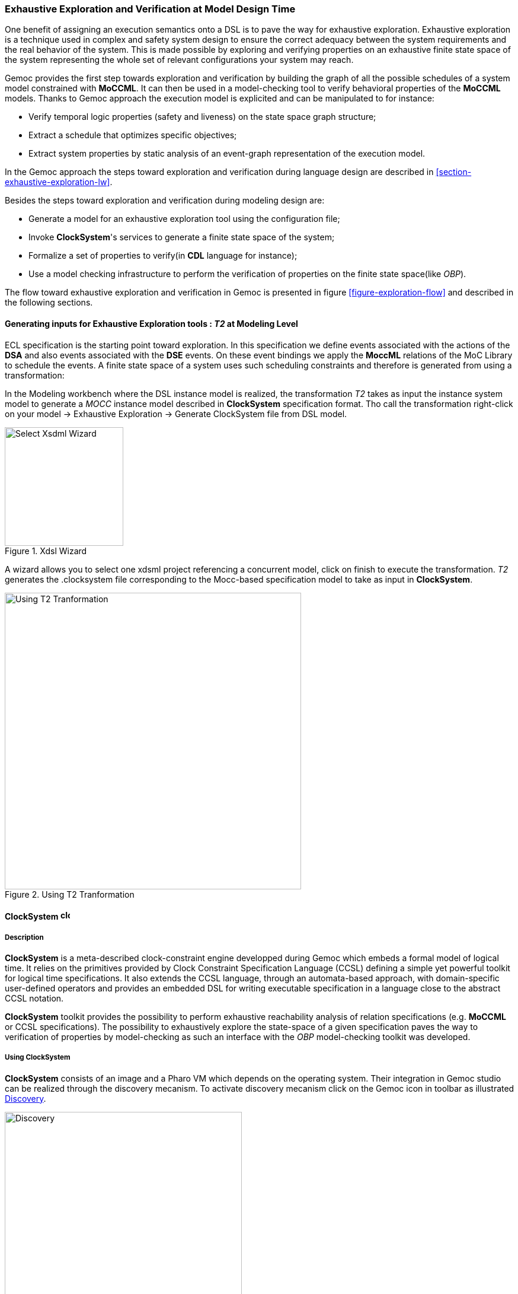 [[section-exhaustive-exploration-mw]]
=== Exhaustive Exploration and Verification at Model Design Time

One benefit of assigning an execution semantics onto a DSL is to pave the way for exhaustive exploration. Exhaustive exploration is a technique used in complex and safety system design to ensure the correct adequacy between the system requirements and the real behavior of the system. This is made possible by exploring and verifying properties on an exhaustive finite state space of the system representing the whole set of relevant configurations your system may reach. 

Gemoc provides the first step towards exploration and verification by building the graph of all the possible schedules of a system model constrained with *((MoCCML))*. It can then be used in a model-checking tool to verify behavioral properties of the *((MoCCML))* models. Thanks to Gemoc approach the execution model is explicited and can be manipulated to for instance:

- Verify temporal logic properties (safety and liveness) on the state space graph structure;
- Extract a schedule that optimizes specific objectives;
- Extract system properties by static analysis of an event-graph representation of the execution model.

In the Gemoc approach the steps toward exploration and verification during language design are described in <<section-exhaustive-exploration-lw>>.

Besides the steps toward exploration and verification during modeling design are:

- Generate a model for an exhaustive exploration tool using the configuration file;
- Invoke *((ClockSystem))*'s services to generate a finite state space of the system;
- Formalize a set of properties to verify(in *((CDL))* language for instance);
- Use a model checking infrastructure to perform the verification of properties on the finite state space(like _OBP_).

The flow toward exhaustive exploration and verification in Gemoc is presented in figure <<figure-exploration-flow>> and described in the following sections.
 
==== Generating inputs for Exhaustive Exploration tools : _T2_ at Modeling Level

ECL specification is the starting point toward exploration. In this specification we define events associated with the actions of the *((DSA))* and also events associated with the *((DSE))* events. On these event bindings we apply the *((MoccML))* relations of the MoC Library to schedule the events. A finite state space of a system uses such scheduling constraints and therefore is generated from using a transformation:

In the Modeling workbench where the DSL instance model is realized, the transformation _T2_ takes as input the instance system model to generate a _MOCC_ instance model described in *((ClockSystem))* specification format. Tho call the transformation right-click on your model -> Exhaustive Exploration -> Generate ClockSystem file from DSL model. 

[[figure-xdsml-wizard-exploration]]
.Xdsl Wizard
image::images/exhaustive_exploration/select_xdsml_wizard.png[Select Xsdml Wizard, 200]

A wizard allows you to select one xdsml project referencing a concurrent model, click on finish to execute the transformation.
_T2_  generates the .clocksystem file corresponding to the Mocc-based specification model to take as input in *((ClockSystem))*.

[[figure-t2-cs]]
.Using T2 Tranformation
image::images/exhaustive_exploration/t2_cs.png[Using T2 Tranformation, 500]

==== *((ClockSystem))* image:images/exhaustive_exploration/clocksystem_logo_32x32.png[width=16, height=16, role=right]

===== Description
*((ClockSystem))* is a meta-described clock-constraint engine developped during Gemoc which embeds a formal model of logical time. It relies on the primitives provided by Clock Constraint Specification Language (CCSL) defining a simple yet powerful toolkit for logical time specifications. It also extends the CCSL language, through an automata-based approach, with domain-specific user-defined operators and provides an embedded DSL for writing executable specification in a language close to the abstract CCSL notation.

*((ClockSystem))* toolkit provides the possibility to perform exhaustive reachability analysis of relation specifications (e.g. *((MoCCML))* or CCSL specifications). The possibility to exhaustively explore the state-space of a given specification paves the way to verification of properties by model-checking as such an interface with the _OBP_ model-checking toolkit was developed.

===== Using ClockSystem

*((ClockSystem))* consists of an image and a Pharo VM which depends on the operating system. Their integration in Gemoc studio can be realized through the discovery mecanism. To activate discovery mecanism click on the Gemoc icon in toolbar as illustrated <<figure-discovery>>. 

[[figure-discovery]]
.Discovery
image::images/exhaustive_exploration/discovery.png[Discovery, 400]

Select *((ClockSystem))* add on <<figure-discovery-comp>> and click on _Finish_.

[[figure-discovery-comp]]
.Discovery Components
image::images/exhaustive_exploration/discovery_comp.png[Discovery Components, 400]

Select the unique feature and _Next_ as illustrated in <<figure-dicovery-cs>>. Then again select _Next_.

[[figure-dicovery-cs]]
.Discovery Clocksystem
image::images/exhaustive_exploration/discovery_cs.png[Discovery for ClockSystem, 400]

Approve the licence and click _Finish_. Gemoc must be restarted(this should be automatically prompted to the user).

[[figure-dicovery-lic]]
.Approve licensing
image::images/exhaustive_exploration/discovery_lic.png[Approve licence of ClockSystem, 400]


[NOTE]
====
*((ClockSystem))* VM and Image will be extracted in your default temporary folder at the first call of Clocksystem services. Although Gemoc provides an action to invoke *((ClockSystem))*, it can be also used as a standalone application outside of Gemoc studio.
====

Calling *((ClockSystem))* from Gemoc studio on the file generated by _T2_(.clocksystem) generates exploration results including a LTS. To invoke ClockSystem right-click on the *((ClockSystem))* file .clocksystem->ClockSystem image:images/exhaustive_exploration/clocksystem_logo_32x32.png[width=16, height=16, role=right]->Execute ClockSystem image:images/exhaustive_exploration/clocksystem_logo_32x32.png[width=16, height=16, role=right]. 

Generated files are: 

- .lts file stores labeled transition system (LTS) which represents all the possible configurations the system can reach.
- obp.lts file stores labeled transition system (LTS) in a format understandable by http://www.obpcdl.org/doku.php[OBP].
- .results extract global information about the size of the explored graph(number of states, transitions and time of exploration).
- full.gml is the representation of the LTS graph stored in a Graph Modelling Language (http://www.fim.uni-passau.de/fileadmin/files/lehrstuhl/brandenburg/projekte/gml/gml-technical-report.pdf[GML])  format providing a simple syntax to represent graph.
- fcr.gml is the representation of the LTS graph with the coincidences flatten for Fiacre stored in GML.
- .mtx stores the representation of the LTS graph as a http://math.nist.gov/MatrixMarket/formats.html[Matrix Market] providing a simple and standardised way to exchange matrix data. 

The picture below illustrates an instance and its corresponding exploration graph <<figure-instance-graph>>.
[[figure-instance-graph]]
.Exploration Graph for an Instance
image::images/exhaustive_exploration/instance_graph.png[Exploration Graph for an Instance, 400]

==== Defining Properties

The properties are expressed using assertions or/and observer automata with appropriate variables and clocks of the model instance.  Several groups of properties are interesting to verify at different level in the Gemoc process.
Properties can be expressed on the model instance based on variables and clocks of one (or several) model element(s) and allows to check deadlocks, precedency between events, reachability etc... The expression of the properties are model dependent so on each instance you must rewrite the properties.
However properties can also be related to representative instances which are based on a mapping between a generic abstract syntax, or a metamodel pattern and a mapped Mocc on this abstract syntax. In this approach we are looking for a reducing number of instance to verify and increase the generality of the verification approach.
A representative instance is a model that spreads a configuration that is structuraly relevant regarding the metamodel pattern.      
On this representative model, we can verify properties tightly linked with the *((MoCCML))* semantics. 

For instance the model <<figure-instance-graph>> can be considered as a representative instance of a _Classifier-Relationship_ metamodel pattern.
On it wish to apply a Mocc SDF semantics and therefore generic properties can be expressed as:
- If all the input ports of a _Block_ haven't enought data to consume then the _Block_ canno't execute.
- If the number of data of an output port is less than the _Connector_ capacity minus the current size of the _Connector_ then the _Block_ can execute.
- In any case, the current size of a _Connector_ canno't exceed its capacity. 

These properties are representatives of the Mocc and could be verified for every model. So we verify these properties on the representative model instance, to improve the trust on our pattern.

===== Expressing Properties (CDL Formalization)

Properties have to be formalized for a checking tool. As *((ClockSystem))* provides a connector to _OBP_ model-checking infrastructure we present a _CDL_ formalization of the properties, which is also an _OBP_ compatible format. The _CDL_ formalism provides 3 distincts constructs for expressing safety and bounded-liveness properties predicates to express invariants over states, observers to express invariants over execution traces and property patterns, for simplifying the expression of complex properties.

Properties are described using CDL syntax and must be specified at instance level therefore the name of the processes or variable used in properties reflects the names and variables of instances within the verified model. CDL properties can be written in a simple text file with the extension .cdl.

For instance we impose our model to respect a SDF-like semantics and therefore we are interested in verifying properties that defines SDF:
- If all the input ports of a _Block_ haven't enought data to consume then the _Block_ canno't be executed.
- The current size of a _Connector_ canno't exceed its capacity. An internal moc variable called _current_size_ increments or decrements respectively if a data is _push_ or _pop_ within the _Connector_, and this variable must be always lower than the maximal capacity of the Connector.

In the listing below three properties are encoded in CDL.

[source]
[[cdl_properties_example]]
--------------------------------------
// Size of connector A to B never exceeds its capacity
predicate p2 is { {connectorAB}1 : currentsize <= 4 }

// If Output channel is full the Block desnt execute
predicate p3 is { {connectorBA}1 : currentsize + {outport1}1 : rate <= {connectorBA}1 : capacity }
property o1 is {
	start -- / p3 // -> s1
	; s1 -- / / eB / -> reject
	; s1 -- / not p3 / / -> start
}

// Select the properties to be checked
cdl representativeInstance is {
	properties
	, o1
	assert p1
	; assert p2
	main is {skip}
}
--------------------------------------

- The size of channels between A and B canno't exceed the capacity of the connector. This is described with predicates _p1_ and _p2_ that check if the fifo size limit is reached.
- It is not possible to write in a _Connector_ if it is full. This is checked via the observer automata o1 for one _Connector_. If the size of the _Connector_ plus the output rate exceed the size limit and if then _Block_ execute(eB) the observer o1 goes to reject state.

===== OBP example
The _OBP_ Observation Engine checks a set of CDL properties using reachability strategy (breath-first-search algorithm) on the graph induced by the parallel composition of the system, with its contexts.

In the context of Gemoc OBP _OBP_ requires two input files i.e the LTS generated from _ClockSystem_ and the CDL properties.
This operation has to be done manually and is not part of the Gemoc studio tooling since OBP is not integrated to the studio.

